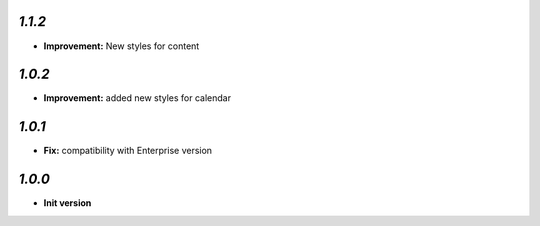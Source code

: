 `1.1.2`
-------

- **Improvement:** New styles for content

`1.0.2`
-------

- **Improvement:** added new styles for calendar


`1.0.1`
-------

- **Fix:**  compatibility with Enterprise version


`1.0.0`
-------

- **Init version**
